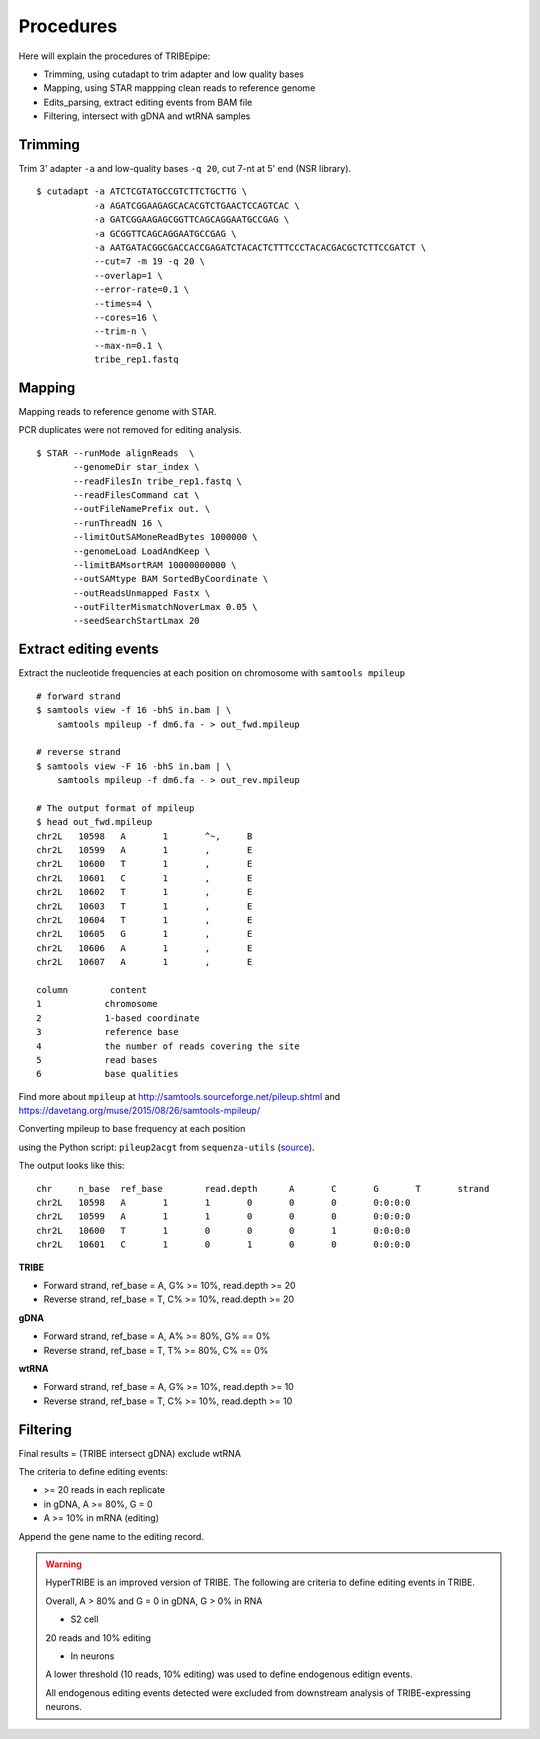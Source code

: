 Procedures
===========


Here will explain the procedures of TRIBEpipe:

- Trimming, using cutadapt to trim adapter and low quality bases 
- Mapping, using STAR mappping clean reads to reference genome  
- Edits_parsing, extract editing events from BAM file
- Filtering, intersect with gDNA and wtRNA samples


Trimming
--------

Trim 3' adapter ``-a`` and low-quality bases ``-q 20``, cut 7-nt at 5' end (NSR library).

::

    $ cutadapt -a ATCTCGTATGCCGTCTTCTGCTTG \
               -a AGATCGGAAGAGCACACGTCTGAACTCCAGTCAC \
               -a GATCGGAAGAGCGGTTCAGCAGGAATGCCGAG \
               -a GCGGTTCAGCAGGAATGCCGAG \
               -a AATGATACGGCGACCACCGAGATCTACACTCTTTCCCTACACGACGCTCTTCCGATCT \
               --cut=7 -m 19 -q 20 \
               --overlap=1 \
               --error-rate=0.1 \
               --times=4 \
               --cores=16 \
               --trim-n \
               --max-n=0.1 \
               tribe_rep1.fastq


Mapping
-------

Mapping reads to reference genome with STAR.

PCR duplicates were not removed for editing analysis.

::

    $ STAR --runMode alignReads  \
           --genomeDir star_index \
           --readFilesIn tribe_rep1.fastq \
           --readFilesCommand cat \
           --outFileNamePrefix out. \
           --runThreadN 16 \
           --limitOutSAMoneReadBytes 1000000 \
           --genomeLoad LoadAndKeep \
           --limitBAMsortRAM 10000000000 \
           --outSAMtype BAM SortedByCoordinate \
           --outReadsUnmapped Fastx \
           --outFilterMismatchNoverLmax 0.05 \
           --seedSearchStartLmax 20


Extract editing events
----------------------

Extract the nucleotide frequencies at each position on chromosome with ``samtools mpileup``

:: 

    # forward strand
    $ samtools view -f 16 -bhS in.bam | \
        samtools mpileup -f dm6.fa - > out_fwd.mpileup

    # reverse strand
    $ samtools view -F 16 -bhS in.bam | \
        samtools mpileup -f dm6.fa - > out_rev.mpileup

    # The output format of mpileup
    $ head out_fwd.mpileup
    chr2L   10598   A       1       ^~,     B
    chr2L   10599   A       1       ,       E
    chr2L   10600   T       1       ,       E
    chr2L   10601   C       1       ,       E
    chr2L   10602   T       1       ,       E
    chr2L   10603   T       1       ,       E
    chr2L   10604   T       1       ,       E
    chr2L   10605   G       1       ,       E
    chr2L   10606   A       1       ,       E
    chr2L   10607   A       1       ,       E

    column        content
    1            chromosome
    2            1-based coordinate
    3            reference base
    4            the number of reads covering the site
    5            read bases
    6            base qualities


Find more about ``mpileup`` at http://samtools.sourceforge.net/pileup.shtml and https://davetang.org/muse/2015/08/26/samtools-mpileup/ 

Converting mpileup to base frequency at each position

using the Python script: ``pileup2acgt`` from ``sequenza-utils`` (source_).

.. _source: https://bitbucket.org/sequenza_tools/sequenza-utils

The output looks like this:

::

    chr     n_base  ref_base        read.depth      A       C       G       T       strand
    chr2L   10598   A       1       1       0       0       0       0:0:0:0
    chr2L   10599   A       1       1       0       0       0       0:0:0:0
    chr2L   10600   T       1       0       0       0       1       0:0:0:0
    chr2L   10601   C       1       0       1       0       0       0:0:0:0

**TRIBE** 

- Forward strand, ref_base = A, G% >= 10%, read.depth >= 20  

- Reverse strand, ref_base = T, C% >= 10%, read.depth >= 20  

**gDNA**

- Forward strand, ref_base = A, A% >= 80%, G% == 0%

- Reverse strand, ref_base = T, T% >= 80%, C% == 0%

**wtRNA**

- Forward strand, ref_base = A, G% >= 10%, read.depth >= 10  

- Reverse strand, ref_base = T, C% >= 10%, read.depth >= 10  


Filtering
----------

Final results = (TRIBE intersect gDNA) exclude wtRNA


The criteria to define editing events:

- >= 20 reads in each replicate 

- in gDNA, A >= 80%, G = 0  

- A >= 10% in mRNA (editing)

Append the gene name to the editing record.


.. warning::

    HyperTRIBE is an improved version of TRIBE. The following are criteria to define editing events in TRIBE.

    Overall, A > 80% and G = 0 in gDNA, G > 0% in RNA

    + S2 cell

    20 reads and 10% editing

    + In neurons 

    A lower threshold (10 reads, 10% editing) was used to define endogenous editign events.

    All endogenous editing events detected were excluded from downstream analysis of TRIBE-expressing neurons.




    



